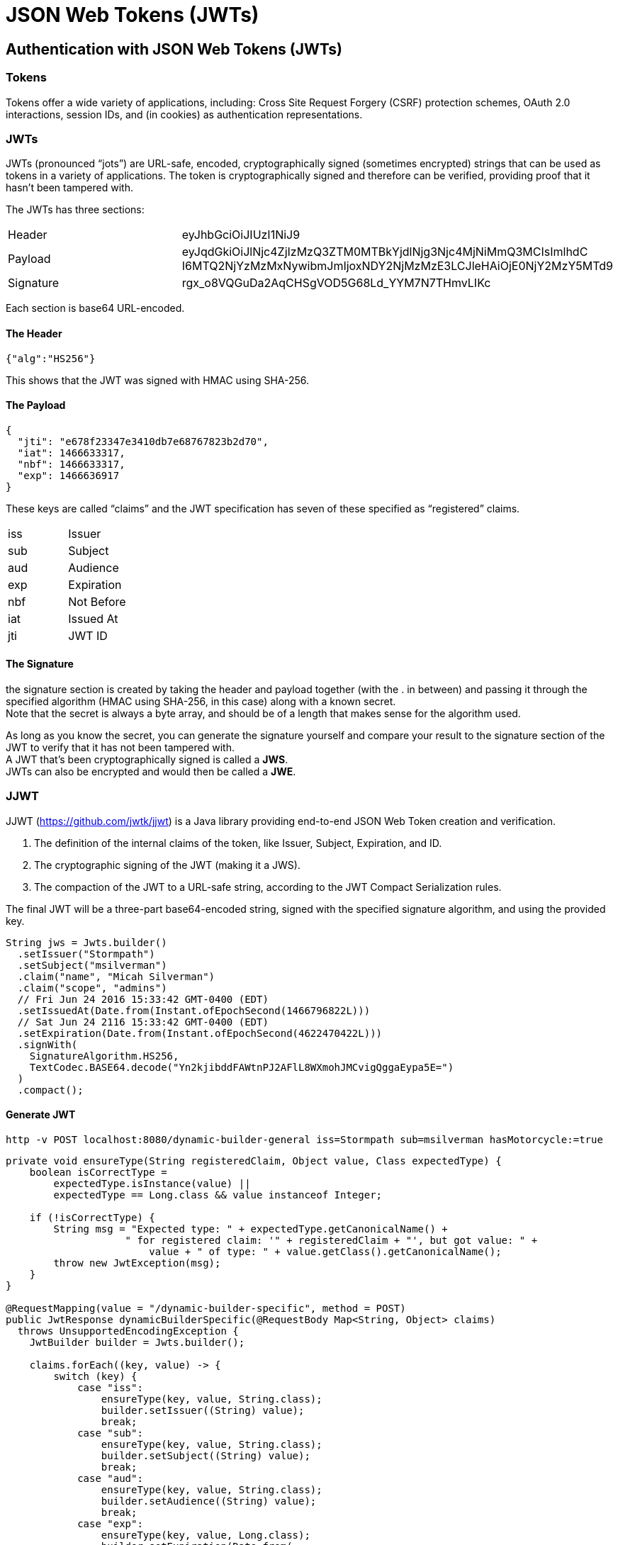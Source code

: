= JSON Web Tokens (JWTs)

== Authentication with JSON Web Tokens (JWTs)

=== Tokens
Tokens offer a wide variety of applications, including: Cross Site Request Forgery (CSRF) protection schemes, OAuth 2.0 interactions, session IDs, and (in cookies) as authentication representations.

=== JWTs
JWTs (pronounced “jots”) are URL-safe, encoded, cryptographically signed (sometimes encrypted) strings that can be used as tokens in a variety of applications.
The token is cryptographically signed and therefore can be verified, providing proof that it hasn't been tampered with.

The JWTs has three sections:

|===
|Header|	eyJhbGciOiJIUzI1NiJ9
|Payload|	eyJqdGkiOiJlNjc4ZjIzMzQ3ZTM0MTBkYjdlNjg3Njc4MjNiMmQ3MCIsImlhdC
I6MTQ2NjYzMzMxNywibmJmIjoxNDY2NjMzMzE3LCJleHAiOjE0NjY2MzY5MTd9
|Signature|	rgx_o8VQGuDa2AqCHSgVOD5G68Ld_YYM7N7THmvLIKc
|===

Each section is base64 URL-encoded.

==== The Header
----
{"alg":"HS256"}
----
This shows that the JWT was signed with HMAC using SHA-256.

==== The Payload
----
{
  "jti": "e678f23347e3410db7e68767823b2d70",
  "iat": 1466633317,
  "nbf": 1466633317,
  "exp": 1466636917
}
----
These keys are called “claims” and the JWT specification has seven of these specified as “registered” claims.
|===
|iss|	Issuer
|sub|	Subject
|aud|	Audience
|exp|	Expiration
|nbf|	Not Before
|iat|	Issued At
|jti|	JWT ID
|===

====  The Signature
the signature section is created by taking the header and payload together (with the . in between) and passing it through the specified algorithm (HMAC using SHA-256, in this case) along with a known secret. +
Note that the secret is always a byte array, and should be of a length that makes sense for the algorithm used.

As long as you know the secret, you can generate the signature yourself and compare your result to the signature section of the JWT to verify that it has not been tampered with. +
A JWT that's been cryptographically signed is called a *JWS*. +
JWTs can also be encrypted and would then be called a *JWE*.

=== JJWT
JJWT (https://github.com/jwtk/jjwt) is a Java library providing end-to-end JSON Web Token creation and verification.

1. The definition of the internal claims of the token, like Issuer, Subject, Expiration, and ID.
2. The cryptographic signing of the JWT (making it a JWS).
3. The compaction of the JWT to a URL-safe string, according to the JWT Compact Serialization rules.

The final JWT will be a three-part base64-encoded string, signed with the specified signature algorithm, and using the provided key.

----
String jws = Jwts.builder()
  .setIssuer("Stormpath")
  .setSubject("msilverman")
  .claim("name", "Micah Silverman")
  .claim("scope", "admins")
  // Fri Jun 24 2016 15:33:42 GMT-0400 (EDT)
  .setIssuedAt(Date.from(Instant.ofEpochSecond(1466796822L)))
  // Sat Jun 24 2116 15:33:42 GMT-0400 (EDT)
  .setExpiration(Date.from(Instant.ofEpochSecond(4622470422L)))
  .signWith(
    SignatureAlgorithm.HS256,
    TextCodec.BASE64.decode("Yn2kjibddFAWtnPJ2AFlL8WXmohJMCvigQggaEypa5E=")
  )
  .compact();
----

==== Generate JWT
----
http -v POST localhost:8080/dynamic-builder-general iss=Stormpath sub=msilverman hasMotorcycle:=true
----

----
private void ensureType(String registeredClaim, Object value, Class expectedType) {
    boolean isCorrectType =
        expectedType.isInstance(value) ||
        expectedType == Long.class && value instanceof Integer;

    if (!isCorrectType) {
        String msg = "Expected type: " + expectedType.getCanonicalName() +
		    " for registered claim: '" + registeredClaim + "', but got value: " +
			value + " of type: " + value.getClass().getCanonicalName();
        throw new JwtException(msg);
    }
}

@RequestMapping(value = "/dynamic-builder-specific", method = POST)
public JwtResponse dynamicBuilderSpecific(@RequestBody Map<String, Object> claims)
  throws UnsupportedEncodingException {
    JwtBuilder builder = Jwts.builder();

    claims.forEach((key, value) -> {
        switch (key) {
            case "iss":
                ensureType(key, value, String.class);
                builder.setIssuer((String) value);
                break;
            case "sub":
                ensureType(key, value, String.class);
                builder.setSubject((String) value);
                break;
            case "aud":
                ensureType(key, value, String.class);
                builder.setAudience((String) value);
                break;
            case "exp":
                ensureType(key, value, Long.class);
                builder.setExpiration(Date.from(
				    Instant.ofEpochSecond(Long.parseLong(value.toString()))
				));
                break;
            case "nbf":
                ensureType(key, value, Long.class);
                builder.setNotBefore(Date.from(
					Instant.ofEpochSecond(Long.parseLong(value.toString()))
				));
                break;
            case "iat":
                ensureType(key, value, Long.class);
                builder.setIssuedAt(Date.from(
					Instant.ofEpochSecond(Long.parseLong(value.toString()))
				));
                break;
            case "jti":
                ensureType(key, value, String.class);
                builder.setId((String) value);
                break;
            default:
                builder.claim(key, value);
        }
    });

    builder.signWith(SignatureAlgorithm.HS256, secretService.getHS256SecretBytes());

    return new JwtResponse(builder.compact());
}
----

===== Parsing JWT

----
http http://localhost:8080/parser?jwt=eyJhbGciOiJIUzI1NiJ9.eyJpc3MiOiJTdG9ybXBhdGgiLCJzdWIiOiJtc2lsdmVybWFuIiwibmFtZSI6Ik1pY2FoIFNpbHZlcm1hbiIsInNjb3BlIjoiYWRtaW5zIiwiaWF0IjoxNDY2Nzk2ODIyLCJleHAiOjQ2MjI0NzA0MjJ9.kP0i_RvTAmI8mgpIkDFhRX3XthSdP-eqqFKGcU92ZIQ
----
Produces this response:
----
HTTP/1.1 200 OK
Content-Type: application/json;charset=UTF-8
...
{
    "claims": {
        "body": {
            "exp": 4622470422,
            "iat": 1466796822,
            "iss": "Stormpath",
            "name": "Micah Silverman",
            "scope": "admins",
            "sub": "msilverman"
        },
        "header": {
            "alg": "HS256"
        },
        "signature": "kP0i_RvTAmI8mgpIkDFhRX3XthSdP-eqqFKGcU92ZIQ"
    },
    "status": "SUCCESS"
}
----

----
@RequestMapping(value = "/parser", method = GET)
public JwtResponse parser(@RequestParam String jwt) throws UnsupportedEncodingException {
    Jws<Claims> jws = Jwts.parser()
        .setSigningKeyResolver(secretService.getSigningKeyResolver())
        .parseClaimsJws(jwt);

    return new JwtResponse(jws);
}
----

Notice that in this case we are passing in a SigningKeyResolver rather than a key itself. This is one of the most powerful aspects of JJWT. The header of JWT indicates the algorithm used to sign it. However, we need to verify the JWT before we trust it.

----
private SigningKeyResolver signingKeyResolver = new SigningKeyResolverAdapter() {
    @Override
    public byte[] resolveSigningKeyBytes(JwsHeader header, Claims claims) {
        return TextCodec.BASE64.decode(secrets.get(header.getAlgorithm()));
    }
};
----

Using the access to the JwsHeader, I can inspect the algorithm and return the proper byte array for the secret that was used to sign the JWT. Now, JJWT will verify that the JWT has not been tampered with using this byte array as the key.

----
HTTP/1.1 400 Bad Request
Connection: close
Content-Type: application/json;charset=UTF-8
Date: Mon, 27 Jun 2016 13:19:08 GMT
Server: Apache-Coyote/1.1
Transfer-Encoding: chunked

{
    "exceptionType": "io.jsonwebtoken.SignatureException",
    "message":
      "JWT signature does not match locally computed signature. JWT validity cannot be asserted and should not be trusted.",
    "status": "ERROR"
}
----

=== JWTs in Practice: Spring Security CSRF Tokens
*Cross Site Request Forgery* is a security vulnerability whereby a malicious website tricks you into submitting requests to a website that you have established trust with. One of the common remedies for this is to implement a synchronizer token pattern. This approach inserts a token into the web form and the application server checks the incoming token against its repository to confirm that it is correct. If the token is missing or invalid, the server will respond with an error.

*Spring Security* has the synchronizer token pattern built in. Even better, if you are using the Spring Boot and Thymeleaf templates, the synchronizer token is automatically inserted for you.

By default, the token that Spring Security uses is a “dumb” token. It's just a series of letters and numbers.

By default, all paths require authentication and all POST endpoints require CSRF tokens.

----
@Configuration
public class WebSecurityConfig extends WebSecurityConfigurerAdapter {

    private String[] ignoreCsrfAntMatchers = {
        "/dynamic-builder-compress",
        "/dynamic-builder-general",
        "/dynamic-builder-specific",
        "/set-secrets"
    };

    @Override
    protected void configure(HttpSecurity http) throws Exception {
        http
            .csrf()
                .ignoringAntMatchers(ignoreCsrfAntMatchers)
            .and().authorizeRequests()
                .antMatchers("/**")
                .permitAll();
    }
}
----

----
http://localhost:8080/jwt-csrf-form

<!DOCTYPE html>
<html lang="en" xmlns:th="http://www.thymeleaf.org">
    <head>
        <!--/*/ <th:block th:include="fragments/head :: head"/> /*/-->
    </head>
    <body>
        <div class="container-fluid">
            <div class="row">
                <div class="box col-md-6 col-md-offset-3">
                    <p/>
                    <form method="post" th:action="@{/jwt-csrf-form}">
                        <input type="submit" class="btn btn-primary" value="Click Me!"/>
                    </form>
                </div>
            </div>
        </div>
    </body>
</html>
----

To make the value a JWT, we will enable a custom CsrfTokenRepository.

----
@Configuration
public class WebSecurityConfig extends WebSecurityConfigurerAdapter {

    @Autowired
    CsrfTokenRepository jwtCsrfTokenRepository;

    @Override
    protected void configure(HttpSecurity http) throws Exception {
        http
            .csrf()
                .csrfTokenRepository(jwtCsrfTokenRepository)
                .ignoringAntMatchers(ignoreCsrfAntMatchers)
            .and().authorizeRequests()
                .antMatchers("/**")
                .permitAll();
    }
}

@Configuration
public class CSRFConfig {

    @Autowired
    SecretService secretService;

    @Bean
    @ConditionalOnMissingBean
    public CsrfTokenRepository jwtCsrfTokenRepository() {
        return new JWTCsrfTokenRepository(secretService.getHS256SecretBytes());
    }
}

public class JWTCsrfTokenRepository implements CsrfTokenRepository {

    private static final Logger log = LoggerFactory.getLogger(JWTCsrfTokenRepository.class);
    private byte[] secret;

    public JWTCsrfTokenRepository(byte[] secret) {
        this.secret = secret;
    }

    @Override
    public CsrfToken generateToken(HttpServletRequest request) {
        String id = UUID.randomUUID().toString().replace("-", "");

        Date now = new Date();
        Date exp = new Date(System.currentTimeMillis() + (1000*30)); // 30 seconds

        String token;
        try {
            token = Jwts.builder()
                .setId(id)
                .setIssuedAt(now)
                .setNotBefore(now)
                .setExpiration(exp)
                .signWith(SignatureAlgorithm.HS256, secret)
                .compact();
        } catch (UnsupportedEncodingException e) {
            log.error("Unable to create CSRf JWT: {}", e.getMessage(), e);
            token = id;
        }

        return new DefaultCsrfToken("X-CSRF-TOKEN", "_csrf", token);
    }

    @Override
    public void saveToken(CsrfToken token, HttpServletRequest request, HttpServletResponse response) {
        ...
    }

    @Override
    public CsrfToken loadToken(HttpServletRequest request) {
        ...
    }
}
----

To validate the JWT and make sure it hasn't expired. To do that, we'll add in a filter.

----
@Configuration
public class WebSecurityConfig extends WebSecurityConfigurerAdapter {

    ...

    @Override
    protected void configure(HttpSecurity http) throws Exception {
        http
            .addFilterAfter(new JwtCsrfValidatorFilter(), CsrfFilter.class)
            .csrf()
                .csrfTokenRepository(jwtCsrfTokenRepository)
                .ignoringAntMatchers(ignoreCsrfAntMatchers)
            .and().authorizeRequests()
                .antMatchers("/**")
                .permitAll();
    }

    ...
}
private class JwtCsrfValidatorFilter extends OncePerRequestFilter {

    @Override
    protected void doFilterInternal(
      HttpServletRequest request,
      HttpServletResponse response,
      FilterChain filterChain) throws ServletException, IOException {
        // NOTE: A real implementation should have a nonce cache so the token cannot be reused
        CsrfToken token = (CsrfToken) request.getAttribute("_csrf");

        if (
            // only care if it's a POST
            "POST".equals(request.getMethod()) &&
            // ignore if the request path is in our list
            Arrays.binarySearch(ignoreCsrfAntMatchers, request.getServletPath()) < 0 &&
            // make sure we have a token
            token != null
        ) {
            // CsrfFilter already made sure the token matched.
            // Here, we'll make sure it's not expired
            try {
                Jwts.parser()
                    .setSigningKey(secret.getBytes("UTF-8"))
                    .parseClaimsJws(token.getToken());
            } catch (JwtException e) {
                // most likely an ExpiredJwtException, but this will handle any
                request.setAttribute("exception", e);
                response.setStatus(HttpServletResponse.SC_BAD_REQUEST);
                RequestDispatcher dispatcher = request.getRequestDispatcher("expired-jwt");
                dispatcher.forward(request, response);
            }
        }

        filterChain.doFilter(request, response);
    }
}
----
 In this case, if an Exception is thrown, the request is forwarded to the expired-jwt template. If the JWT validates, then processing continues as normal.

Source: https://www.baeldung.com/java-json-web-tokens-jjwt[JWT]
